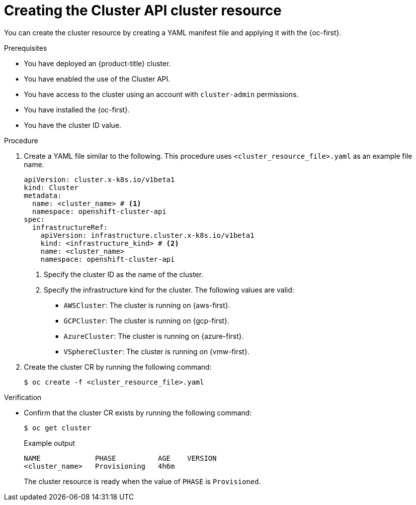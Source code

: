// Module included in the following assemblies:
//
// * machine_management/cluster_api_machine_management/cluster-api-getting-started.adoc

:_mod-docs-content-type: PROCEDURE
[id="capi-creating-cluster-resource_{context}"]
= Creating the Cluster API cluster resource

You can create the cluster resource by creating a YAML manifest file and applying it with the {oc-first}.

.Prerequisites

* You have deployed an {product-title} cluster.

* You have enabled the use of the Cluster API.

* You have access to the cluster using an account with `cluster-admin` permissions.

* You have installed the {oc-first}.

* You have the cluster ID value.

.Procedure

. Create a YAML file similar to the following. This procedure uses `<cluster_resource_file>.yaml` as an example file name.
+
--
[source,yaml]
----
apiVersion: cluster.x-k8s.io/v1beta1
kind: Cluster
metadata:
  name: <cluster_name> # <1>
  namespace: openshift-cluster-api
spec:
  infrastructureRef:
    apiVersion: infrastructure.cluster.x-k8s.io/v1beta1
    kind: <infrastructure_kind> # <2>
    name: <cluster_name>
    namespace: openshift-cluster-api
----
<1> Specify the cluster ID as the name of the cluster.
<2> Specify the infrastructure kind for the cluster.
The following values are valid:
+
* `AWSCluster`: The cluster is running on {aws-first}.
* `GCPCluster`: The cluster is running on {gcp-first}.
* `AzureCluster`: The cluster is running on {azure-first}.
* `VSphereCluster`: The cluster is running on {vmw-first}.
--

. Create the cluster CR by running the following command:
+
[source,terminal]
----
$ oc create -f <cluster_resource_file>.yaml
----

.Verification

* Confirm that the cluster CR exists by running the following command:
+
[source,terminal]
----
$ oc get cluster
----
+
.Example output
[source,text]
----
NAME             PHASE          AGE    VERSION
<cluster_name>   Provisioning   4h6m
----
+
The cluster resource is ready when the value of `PHASE` is `Provisioned`.